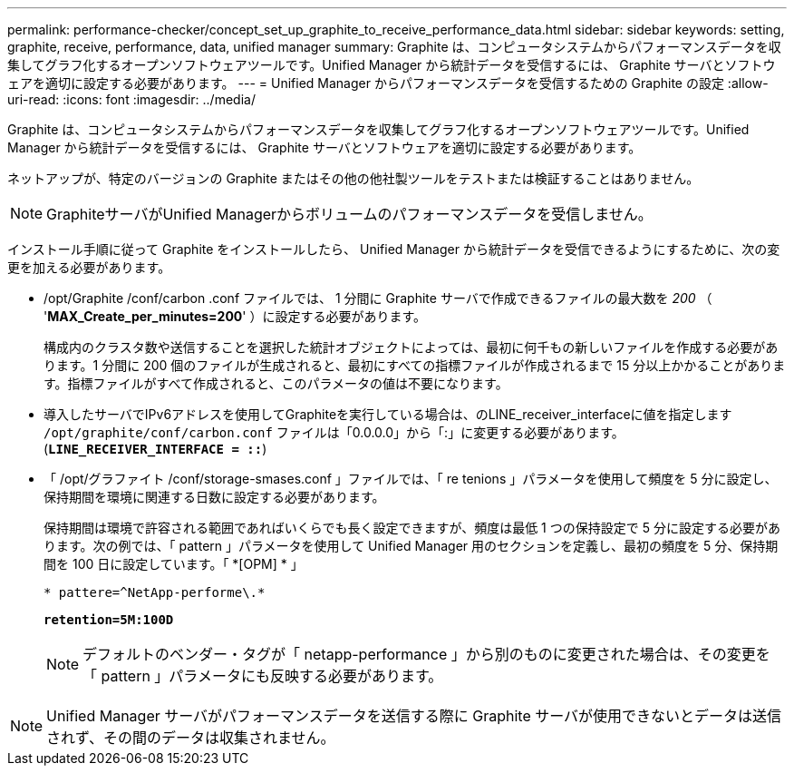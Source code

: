---
permalink: performance-checker/concept_set_up_graphite_to_receive_performance_data.html 
sidebar: sidebar 
keywords: setting, graphite, receive, performance, data, unified manager 
summary: Graphite は、コンピュータシステムからパフォーマンスデータを収集してグラフ化するオープンソフトウェアツールです。Unified Manager から統計データを受信するには、 Graphite サーバとソフトウェアを適切に設定する必要があります。 
---
= Unified Manager からパフォーマンスデータを受信するための Graphite の設定
:allow-uri-read: 
:icons: font
:imagesdir: ../media/


[role="lead"]
Graphite は、コンピュータシステムからパフォーマンスデータを収集してグラフ化するオープンソフトウェアツールです。Unified Manager から統計データを受信するには、 Graphite サーバとソフトウェアを適切に設定する必要があります。

ネットアップが、特定のバージョンの Graphite またはその他の他社製ツールをテストまたは検証することはありません。


NOTE: GraphiteサーバがUnified Managerからボリュームのパフォーマンスデータを受信しません。

インストール手順に従って Graphite をインストールしたら、 Unified Manager から統計データを受信できるようにするために、次の変更を加える必要があります。

* /opt/Graphite /conf/carbon .conf ファイルでは、 1 分間に Graphite サーバで作成できるファイルの最大数を _200_ （ '*MAX_Create_per_minutes=200*' ）に設定する必要があります。
+
構成内のクラスタ数や送信することを選択した統計オブジェクトによっては、最初に何千もの新しいファイルを作成する必要があります。1 分間に 200 個のファイルが生成されると、最初にすべての指標ファイルが作成されるまで 15 分以上かかることがあります。指標ファイルがすべて作成されると、このパラメータの値は不要になります。

* 導入したサーバでIPv6アドレスを使用してGraphiteを実行している場合は、のLINE_receiver_interfaceに値を指定します `/opt/graphite/conf/carbon.conf` ファイルは「0.0.0.0」から「:」に変更する必要があります。 (`*LINE_RECEIVER_INTERFACE = ::*`)
* 「 /opt/グラファイト /conf/storage-smases.conf 」ファイルでは、「 re tenions 」パラメータを使用して頻度を 5 分に設定し、保持期間を環境に関連する日数に設定する必要があります。
+
保持期間は環境で許容される範囲であればいくらでも長く設定できますが、頻度は最低 1 つの保持設定で 5 分に設定する必要があります。次の例では、「 pattern 」パラメータを使用して Unified Manager 用のセクションを定義し、最初の頻度を 5 分、保持期間を 100 日に設定しています。「 *[OPM] * 」

+
`* pattere=^NetApp-performe\.*`

+
`*retention=5M:100D*`

+
[NOTE]
====
デフォルトのベンダー・タグが「 netapp-performance 」から別のものに変更された場合は、その変更を「 pattern 」パラメータにも反映する必要があります。

====


[NOTE]
====
Unified Manager サーバがパフォーマンスデータを送信する際に Graphite サーバが使用できないとデータは送信されず、その間のデータは収集されません。

====